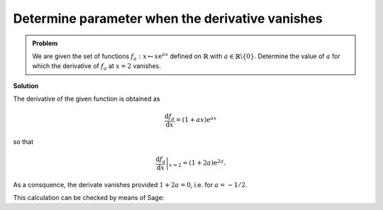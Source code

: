 Determine parameter when the derivative vanishes
================================================

.. admonition:: Problem

  We are given the set of functions :math:`f_a : x\mapsto x\mathrm{e}^{ax}`
  defined on :math:`\mathbb{R}` with :math:`a\in\mathbb{R}\backslash\{0\}`.
  Determine the value of :math:`a` for which the derivative of :math:`f_a` at 
  :math:`x=2` vanishes.

**Solution**

The derivative of the given function is obtained as

.. math::

   \frac{\mathrm{d}f_a}{\mathrm{d}x} = (1+ax)\mathrm{e}^{ax}

so that

.. math::

   \left.\frac{\mathrm{d}f_a}{\mathrm{d}x}\right\vert_{x=2} =
    (1+2a)\mathrm{e}^{2a}.

As a consquence, the derivate vanishes provided :math:`1+2a=0`, i.e. for
:math:`a=-1/2`.

This calculation can be checked by means of Sage:

.. sagecellserver::

    sage: f(x, a) = x*exp(a*x)
    sage: df = f.derivative(x)
    sage: print 'Derivative of f:', df
    sage: solve(df(2, a) == 0, a)

.. end of output
